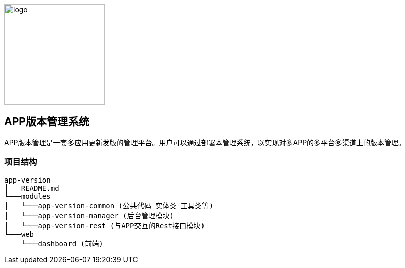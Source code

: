 image::web/dashboard/src/images/logo.png[logo,200,200,align="center"]


## APP版本管理系统

APP版本管理是一套多应用更新发版的管理平台。用户可以通过部署本管理系统，以实现对多APP的多平台多渠道上的版本管理。

### 项目结构

```
app-version
│   README.md
└───modules
│   └───app-version-common (公共代码 实体类 工具类等)
│   └───app-version-manager (后台管理模块)
│   └───app-version-rest (与APP交互的Rest接口模块)
└───web
    └───dashboard (前端)
```
